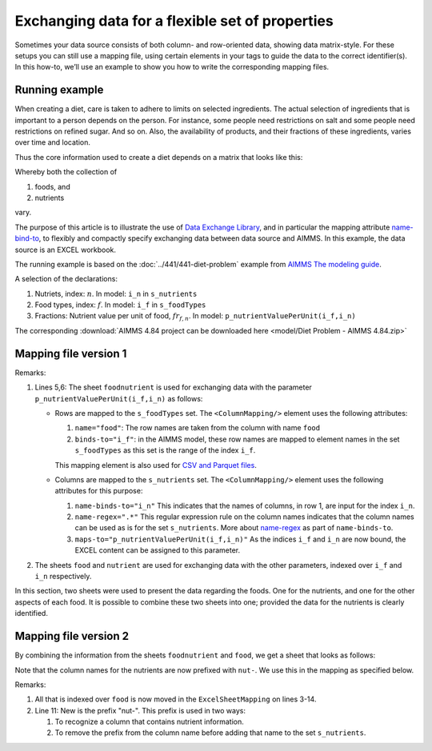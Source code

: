 Exchanging data for a flexible set of properties
=================================================

Sometimes your data source consists of both column- and row-oriented data, showing data matrix-style. 
For these setups you can still use a mapping file, using certain elements in your tags to guide the data to the correct identifier(s). 
In this how-to, we’ll use an example to show you how to write the corresponding mapping files.


Running example
----------------

When creating a diet, care is taken to adhere to limits on selected ingredients.  
The actual selection of ingredients that is important to a person depends on the person.
For instance, some people need restrictions on salt and some people need restrictions on refined sugar. And so on.
Also, the availability of products, and their fractions of these ingredients, varies over time and location.

Thus the core information used to create a diet depends on a matrix that looks like this:

.. image:: images/ExcelFoodNutrientTable.png
    :align: center

Whereby both the collection of

#.  foods, and

#.  nutrients

vary.


The purpose of this article is to illustrate the use of `Data Exchange Library <https://documentation.aimms.com/dataexchange/index.html>`_, and in particular the mapping attribute `name-bind-to <https://documentation.aimms.com/dataexchange/mapping.html#the-name-binds-to-attribute>`_, to flexibly and compactly specify exchanging data between data source and AIMMS. In this example, the data source is an EXCEL workbook.


The running example is based on the :doc:`../441/441-diet-problem` example from `AIMMS The modeling guide <https://documentation.aimms.com/aimms_modeling.html>`_.

A selection of the declarations:

#.  Nutriets, index: :math:`n`.  In model: ``i_n`` in ``s_nutrients``

#.  Food types, index: :math:`f`.  In model: ``i_f`` in ``s_foodTypes``

#.  Fractions: Nutrient value per unit of food, :math:`fr_{f,n}`.  In model: ``p_nutrientValuePerUnit(i_f,i_n)``

The corresponding :download:`AIMMS 4.84 project can be downloaded here <model/Diet Problem - AIMMS 4.84.zip>` 

Mapping file version 1
-----------------------

.. code-block:: xml
    :linenos:
    :emphasize-lines: 5,6

    <?xml version="1.0"?>
    <AimmsExcelMapping>
        <ExcelSheetMapping name="foodnutrient">
            <RowMapping>
                <ColumnMapping name="food" binds-to="i_f" />
                <ColumnMapping name-binds-to="i_n" name-regex=".*" maps-to="p_nutrientValuePerUnit(i_f,i_n)" />
            </RowMapping>
        </ExcelSheetMapping>
        <ExcelSheetMapping name="food">
            <RowMapping>
                <ColumnMapping name="food" binds-to="i_f" />
                <ColumnMapping name="maxQnt" maps-to="p_maximumNumberOfServings(i_f)" />
                <ColumnMapping name="Price" maps-to="p_pricePerUnit(i_f)" />
                <ColumnMapping name="Weight" maps-to="p_weightOfFoodType(i_f)" />
            </RowMapping>
        </ExcelSheetMapping>
        <ExcelSheetMapping name="nutrient">
            <RowMapping>
                <ColumnMapping name="nutrient" binds-to="i_n" />
                <ColumnMapping name="atMost" maps-to="p_maximumAllowanceOfNutrient(i_n)" />
                <ColumnMapping name="atLeast" maps-to="p_minimumRequirementOfNutrient(i_n)" />
            </RowMapping>
        </ExcelSheetMapping>
    </AimmsExcelMapping>

Remarks:

#.  Lines 5,6: The sheet ``foodnutrient`` is used for exchanging data with the parameter ``p_nutrientValuePerUnit(i_f,i_n)`` as follows:

    *   Rows are mapped to the ``s_foodTypes`` set.    
        The ``<ColumnMapping/>`` element uses the following attributes:

        #.  ``name="food"``: The row names are taken from the column with name ``food``

        #.  ``binds-to="i_f"``: in the AIMMS model, these row names are mapped to element names in the set ``s_foodTypes`` as this set is the range of the index ``i_f``.

        This mapping element is also used for `CSV and Parquet files <https://documentation.aimms.com/dataexchange/using.html#example-excel-mapping>`_. 

    *   Columns are mapped to the ``s_nutrients`` set. 
        The ``<ColumnMapping/>`` element uses the following attributes for this purpose:

        #.  ``name-binds-to="i_n"`` 
            This indicates that the names of columns, in row 1, are input for the index ``i_n``.

        #.  ``name-regex=".*"`` 
            This regular expression rule on the column names indicates that the column names can be used as is for the set ``s_nutrients``.  
            More about `name-regex <https://documentation.aimms.com/dataexchange/mapping.html#the-name-binds-to-attribute>`_ as part of ``name-binds-to``.

        #.  ``maps-to="p_nutrientValuePerUnit(i_f,i_n)"``
            As the indices ``i_f`` and ``i_n`` are now bound, the EXCEL content can be assigned to this parameter.

#.  The sheets ``food`` and ``nutrient`` are used for exchanging data with the other parameters, indexed over ``i_f`` and ``i_n`` respectively.

In this section, two sheets were used to present the data regarding the foods.
One for the nutrients, and one for the other aspects of each food.
It is possible to combine these two sheets into one; provided the data for the nutrients is clearly identified.

Mapping file version 2
-----------------------

By combining the information from the sheets ``foodnutrient`` and ``food``, we get a sheet that looks as follows:

.. image:: images/ExcelFoodNutrientAspects.png
    :align: center

Note that the column names for the nutrients are now prefixed with ``nut-``.
We use this in the mapping as specified below.

.. code-block:: xml
    :linenos:
    :emphasize-lines: 11

    <?xml version="1.0"?>
    <AimmsExcelMapping>
        <ExcelSheetMapping name="foodnutrient">
            <RowMapping>
                <ColumnMapping name="food" binds-to="i_f" />
                <ColumnMapping name="maxQnt" maps-to="p_maximumNumberOfServings(i_f)" />
                <ColumnMapping name="Price" maps-to="p_pricePerUnit(i_f)" />
                <ColumnMapping name="Weight" maps-to="p_weightOfFoodType(i_f)" />
                <ColumnMapping name-binds-to="i_n" 
                    name-regex=".*" 
                    name-regex-prefix="nut-" 
                    maps-to="p_nutrientValuePerUnit(i_f,i_n)" />
            </RowMapping>
        </ExcelSheetMapping>
        <ExcelSheetMapping name="nutrient">
            <RowMapping>
                <ColumnMapping name="nutrient" binds-to="i_n" />
                <ColumnMapping name="atMost" maps-to="p_maximumAllowanceOfNutrient(i_n)" />
                <ColumnMapping name="atLeast" maps-to="p_minimumRequirementOfNutrient(i_n)" />
            </RowMapping>
        </ExcelSheetMapping>
    </AimmsExcelMapping>

Remarks:

#.  All that is indexed over ``food`` is now moved in the ``ExcelSheetMapping`` on lines 3-14.

#.  Line 11: New is the prefix "nut-".  This prefix is used in two ways:

    #.  To recognize a column that contains nutrient information.

    #.  To remove the prefix from the column name before adding that name to the set ``s_nutrients``.

